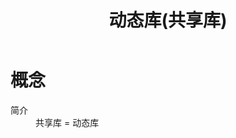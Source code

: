 :PROPERTIES:
:ID:       222168b4-b248-4dd4-8756-13199e8f6594
:END:
#+title: 动态库(共享库)


* 概念
- 简介 :: 共享库 = 动态库
